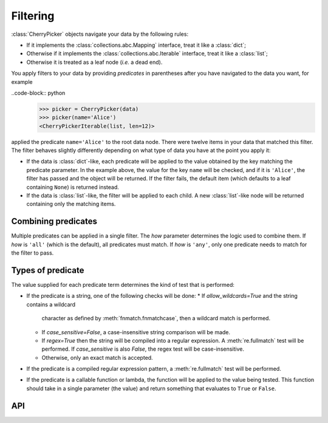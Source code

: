 =========
Filtering
=========

:class:`CherryPicker` objects navigate your data by the following rules:

* If it implements the :class:`collections.abc.Mapping` interface, treat it
  like a :class:`dict`;
* Otherwise if it implements the :class:`collections.abc.Iterable` interface,
  treat it like a :class:`list`;
* Otherwise it is treated as a leaf node (*i.e.* a dead end).

You apply filters to your data by providing *predicates* in parentheses after
you have navigated to the data you want, for example

..code-block:: python
    >>> picker = CherryPicker(data)
    >>> picker(name='Alice')
    <CherryPickerIterable(list, len=12)>

applied the predicate ``name='Alice'`` to the root data node. There were twelve
items in your data that matched this filter. The filter behaves slightly
differently depending on what type of data you have at the point you apply it:

* If the data is :class:`dict`-like, each predicate will be applied to the
  value obtained by the key matching the predicate parameter. In the example
  above, the value for the key ``name`` will be checked, and if it is
  ``'Alice'``, the filter has passed and the object will be returned. If the
  filter fails, the default item (which defaults to a leaf containing ``None``)
  is returned instead.

* If the data is :class:`list`-like, the filter will be applied to each child.
  A new :class:`list`-like node will be returned containing only the matching
  items.

Combining predicates
--------------------

Multiple predicates can be applied in a single filter. The *how* parameter
determines the logic used to combine them. If *how* is ``'all'`` (which is the
default), all predicates must match. If *how* is ``'any'``, only one predicate
needs to match for the filter to pass.

Types of predicate
------------------

The value supplied for each predicate term determines the kind of test that is
performed:

* If the predicate is a string, one of the following checks will be done:
  * If *allow_wildcards=True* and the string contains a wildcard
    character as defined by :meth:`fnmatch.fnmatchcase`, then a wildcard match
    is performed.

  * If *case_sensitive=False*, a case-insensitive string comparison will be
    made.

  * If *regex=True* then the string will be compiled into a regular expression.
    A :meth:`re.fullmatch` test will be performed. If *case_sensitive* is also
    *False*, the regex test will be case-insensitive.

  * Otherwise, only an exact match is accepted.

* If the predicate is a compiled regular expression pattern, a
  :meth:`re.fullmatch` test will be performed.

* If the predicate is a callable function or lambda, the function will be
  applied to the value being tested. This function should take in a single
  parameter (the value) and return something that evaluates to ``True`` or
  ``False``.

API
---

.. automethod:: cherrypicker.CherryPickerTraversable.filter
